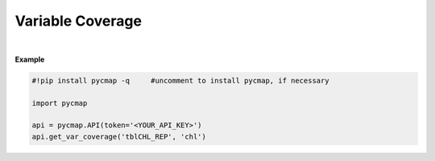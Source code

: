 .. _varCover:




Variable Coverage
=================


.. image:: https://colab.research.google.com/assets/colab-badge.svg
   :target: https://colab.research.google.com/github/simonscmap/pycmap/blob/master/docs/Coverage.ipynb

.. image:: https://mybinder.org/badge_logo.svg
   :target: https://mybinder.org/v2/gh/simonscmap/pycmap/master?filepath=docs%2FCoverage.ipynb


.. method:: get_var_coverage(tableName, varName)


    Returns spatial and temporal coverage of the given variable.


    |

    :Parameters:
        **tableName: string**
            The name of table associated with the dataset. A full list of table names can be found in the :ref:`Catalog`.
        **variable: string or list of string**
            Variable short name. A full list of variable short names can be found in the :ref:`Catalog`.


    :returns\:: Pandas dataframe.



|

**Example**


.. code-block:: python

  #!pip install pycmap -q     #uncomment to install pycmap, if necessary

  import pycmap

  api = pycmap.API(token='<YOUR_API_KEY>')
  api.get_var_coverage('tblCHL_REP', 'chl')
